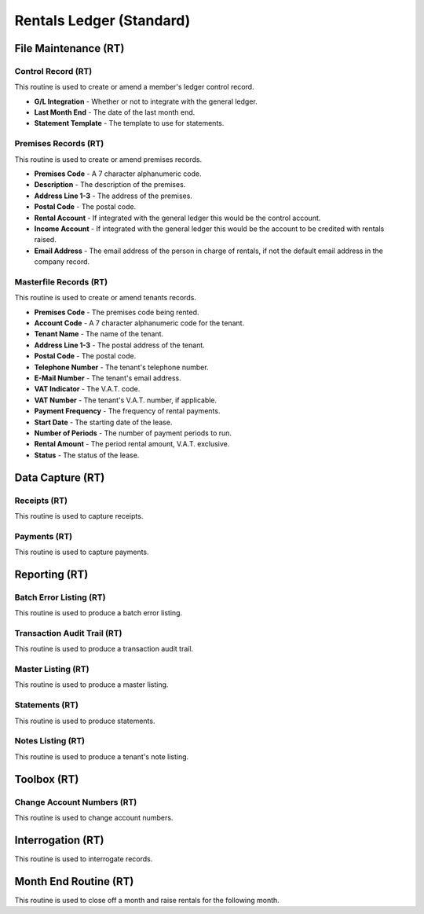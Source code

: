 Rentals Ledger (Standard)
-------------------------
File Maintenance (RT)
.....................
Control Record (RT)
+++++++++++++++++++
This routine is used to create or amend a member's ledger control record.

+ **G/L Integration** - Whether or not to integrate with the general ledger.
+ **Last Month End** - The date of the last month end.
+ **Statement Template** - The template to use for statements.

Premises Records (RT)
+++++++++++++++++++++
This routine is used to create or amend premises records.

+ **Premises Code** - A 7 character alphanumeric code.
+ **Description** - The description of the premises.
+ **Address Line 1-3** - The address of the premises.
+ **Postal Code** - The postal code.
+ **Rental Account** - If integrated with the general ledger this would be the control account.
+ **Income Account** - If integrated with the general ledger this would be the account to be credited with rentals raised.
+ **Email Address** - The email address of the person in charge of rentals, if not the default email address in the company record.

Masterfile Records (RT)
+++++++++++++++++++++++
This routine is used to create or amend tenants records.

+ **Premises Code** - The premises code being rented.
+ **Account Code** - A 7 character alphanumeric code for the tenant.
+ **Tenant Name** - The name of the tenant.
+ **Address Line 1-3** - The postal address of the tenant.
+ **Postal Code** - The postal code.
+ **Telephone Number** - The tenant's telephone number.
+ **E-Mail Number** - The tenant's email address.
+ **VAT Indicator** - The V.A.T. code.
+ **VAT Number** - The tenant's V.A.T. number, if applicable.
+ **Payment Frequency** - The frequency of rental payments.
+ **Start Date** - The starting date of the lease.
+ **Number of Periods** - The number of payment periods to run.
+ **Rental Amount** - The period rental amount, V.A.T. exclusive.
+ **Status** - The status of the lease.

Data Capture (RT)
.................
Receipts (RT)
+++++++++++++
This routine is used to capture receipts.

Payments (RT)
+++++++++++++
This routine is used to capture payments.

Reporting (RT)
..............
Batch Error Listing (RT)
++++++++++++++++++++++++
This routine is used to produce a batch error listing.

Transaction Audit Trail (RT)
++++++++++++++++++++++++++++
This routine is used to produce a transaction audit trail.

Master Listing (RT)
+++++++++++++++++++
This routine is used to produce a master listing.

Statements (RT)
+++++++++++++++
This routine is used to produce statements.

Notes Listing (RT)
++++++++++++++++++
This routine is used to produce a tenant's note listing.

Toolbox (RT)
............
Change Account Numbers (RT)
+++++++++++++++++++++++++++
This routine is used to change account numbers.

Interrogation (RT)
..................
This routine is used to interrogate records.

Month End Routine (RT)
......................
This routine is used to close off a month and raise rentals for the following month.
